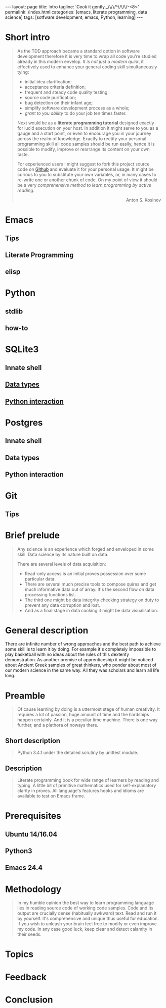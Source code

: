 #+BEGIN_HTML
---
layout: page
title: Intro
tagline: 'Cook it gently._/\/\/^\/\/\/-<8<'
permalink: /index.html
categories: [emacs, literate programming, data science]
tags: [sotfware development, emacs, Python, learning]
---
#+END_HTML
#+OPTIONS: tags:nil toc:nil num:nil \n:nil @:t ::t |:t ^:{} _:{} *:t

* Short intro							      :intro:

  #+BEGIN_QUOTE

  As the TDD approach became a standard option in software development
  therefore it is very time to wrap all code you're studied already in
  this modern envelop. /It is not just a modern quirk/, it effectively
  used to enhance your general coding skill simultaneously tying:

  - initial idea clarification;
  - acceptance criteria definition;
  - frequent and steady code quality testing;
  - source code purification;
  - bug detection on their infant age;
  - simplify software development process as a whole;
  - /grant to you ability/ to do your job ten times faster.

  Next would be as a *literate programming tutorial* designed exactly
  for lucid execution on your host. In addition it might serve to you
  as a gauge and a start point, or even to encourage you in your
  journey across the realm of knowledge. Exactly to rectify your
  personal programming skill all code samples should be run easily,
  hence it is possible to modify, improve or rearrange its content on
  your own taste.

  For experienced users I might suggest to fork this project source
  code on [[https://github.com/0--key/org-pub][Github]] and evaluate it for your personal usage. It might be
  curious to you to substitute your own variables, or, in many cases
  to re-write one or another chunk of code. On my point of view it
  should be a very /comprehensive method to learn programming by
  active reading/.

  #+BEGIN_HTML
  <p align="right">Anton S. Kosinov</p>
  #+END_HTML

  #+END_QUOTE


* Emacs
** Tips

** Literate Programming

** elisp

* Python

** stdlib

** how-to

* SQLite3
** Innate shell

** [[http://0--key.github.io/sqlite3/data_types.html][Data types]]

** [[http://0--key.github.io/python/stdlib/sqlite3/interaction.html][Python interaction]]

* Postgres

** Innate shell

** Data types

** Python interaction

* Git

** Tips
   
* Brief prelude							    :prelude:

  #+BEGIN_QUOTE
  Any science is an experience which forged and enveloped in some
  skill. Data science by its nature built on data.

  There are several levels of data acquisition:
  - Read-only access is an initial proves possession over some
    particular data.
  - There are several much precise tools to compose quires and get
    much informative data out of array. It's the second flow on data
    processing functions list.
  - The third one might be data integrity checking strategy on duty to
    prevent any data corruption and lost.
  - And as a final stage in data cooking it might be data visualisation.
  #+END_QUOTE

* General description						:description:

  There are infinite number of wrong approaches and the best path to
  achieve some skill is to learn it by doing. For example it's
  completely impossible to play basketball with no ideas about the
  rules of this dexterity demonstration. As another premise of
  apprenticeship it might be noticed about Ancient Greek samples of
  great thinkers, who ponder about most of our modern science in the
  same way. All they was scholars and learn all life long.

* Preamble

  #+BEGIN_QUOTE
  Of cause learning by doing is a uttermost stage of human creativity.
  It requires a lot of passion, huge amount of time and the hardships
  happen certainly. And it is a peculiar time machine. There is one
  way further, and a plethora of noways there.
  #+END_QUOTE

** Short description

   #+BEGIN_QUOTE
   Python 3.4.1 under the detailed scrutiny by unittest module.   
   #+END_QUOTE

** Description

   #+BEGIN_QUOTE
   Literate programming book for wide range of learners by reading
   and typing. A little bit of primitive mathematics used for
   self-explanatory clarity in proves. All language's features hooks and
   idioms are available to test on Emacs frame.
   #+END_QUOTE

* Prerequisites

** Ubuntu 14/16.04

** Python3

** Emacs 24.4

* Methodology


  #+BEGIN_QUOTE
  In my humble opinion the best way to learn programming language lies
  in reading source code of working code samples. Code and its output
  are crucially dense (habitually awkward) text. Read and run it by
  yourself. It's comprehensive and unique thus useful for education.
  If you wish to unleash your brain feel free to modify or even
  improve my code. In any case good luck, keep clear and detect calamity
  in their seeds.
  #+END_QUOTE

* Topics

* Feedback

* Conclusion
